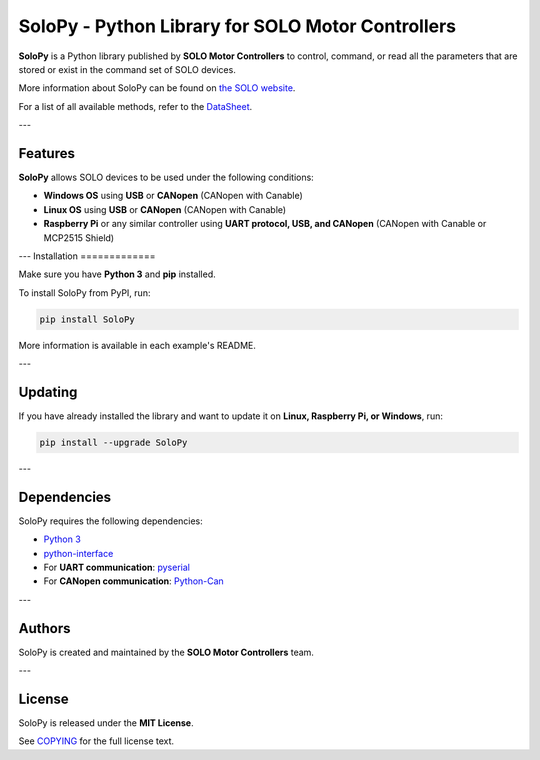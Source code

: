 .. |License| image:: https://img.shields.io/badge/license-MIT-blue.svg
   :target: https://opensource.org/licenses/MIT

==================================================
SoloPy - Python Library for SOLO Motor Controllers
==================================================

**SoloPy** is a Python library published by **SOLO Motor Controllers** to control, command,
or read all the parameters that are stored or exist in the command set of SOLO devices.

More information about SoloPy can be found on `the SOLO website <https://www.solomotorcontrollers.com/>`_.

For a list of all available methods, refer to the `DataSheet <https://www.solomotorcontrollers.com/resources/specs-datasheets/>`__.

---

Features
=============

**SoloPy** allows SOLO devices to be used under the following conditions:

- **Windows OS** using **USB** or **CANopen** (CANopen with Canable)
- **Linux OS** using **USB** or **CANopen** (CANopen with Canable)
- **Raspberry Pi** or any similar controller using **UART protocol, USB, and CANopen** (CANopen with Canable or MCP2515 Shield)

---
Installation
=============

Make sure you have **Python 3** and **pip** installed.

To install SoloPy from PyPI, run:

.. code-block:: bash

   pip install SoloPy

More information is available in each example's README.

---

Updating
=============

If you have already installed the library and want to update it on **Linux, Raspberry Pi, or Windows**, run:

.. code-block:: bash

   pip install --upgrade SoloPy 

---

Dependencies
=============

SoloPy requires the following dependencies:

- `Python 3 <https://www.python.org/downloads/>`__
- `python-interface <https://github.com/ssanderson/python-interface>`__
- For **UART communication**: `pyserial <https://github.com/pyserial/pyserial>`__
- For **CANopen communication**: `Python-Can <https://pypi.org/project/python-can/>`__

---

Authors
=============

SoloPy is created and maintained by the **SOLO Motor Controllers** team.

---

License
=============

SoloPy is released under the **MIT License**.

See `COPYING <COPYING>`_ for the full license text.
